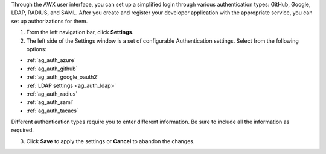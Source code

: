 Through the AWX user interface, you can set up a simplified login through various authentication types: GitHub, Google, LDAP, RADIUS, and SAML. After you create and register your developer application with the appropriate service, you can set up authorizations for them.  

1. From the left navigation bar, click **Settings**. 

2. The left side of the Settings window is a set of configurable Authentication settings. Select from the following options:

- :ref:`ag_auth_azure` 
- :ref:`ag_auth_github`
- :ref:`ag_auth_google_oauth2` 
- :ref:`LDAP settings <ag_auth_ldap>` 
- :ref:`ag_auth_radius` 
- :ref:`ag_auth_saml` 
- :ref:`ag_auth_tacacs`

Different authentication types require you to enter different information. Be sure to include all the information as required.

3. Click **Save** to apply the settings or **Cancel** to abandon the changes.